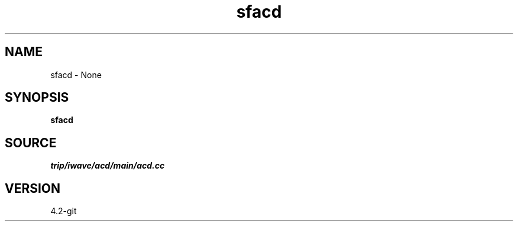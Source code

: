 .TH sfacd 1  "APRIL 2023" Madagascar "Madagascar Manuals"
.SH NAME
sfacd \- None
.SH SYNOPSIS
.B sfacd
.SH SOURCE
.I trip/iwave/acd/main/acd.cc
.SH VERSION
4.2-git
